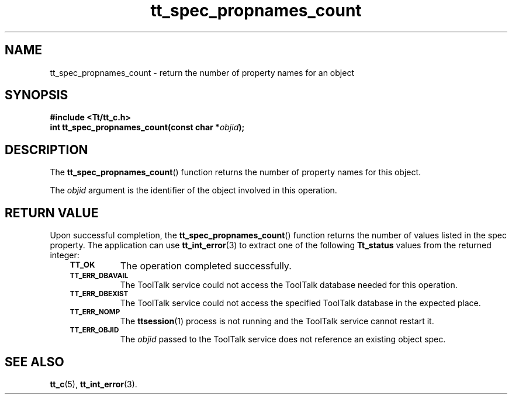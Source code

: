 .de Lc
.\" version of .LI that emboldens its argument
.TP \\n()Jn
\s-1\f3\\$1\f1\s+1
..
.TH tt_spec_propnames_count 3 "1 March 1996" "ToolTalk 1.3" "ToolTalk Functions"
.BH "1 March 1996"
.\" CDE Common Source Format, Version 1.0.0
.\" (c) Copyright 1993, 1994 Hewlett-Packard Company
.\" (c) Copyright 1993, 1994 International Business Machines Corp.
.\" (c) Copyright 1993, 1994 Sun Microsystems, Inc.
.\" (c) Copyright 1993, 1994 Novell, Inc.
.IX "tt_spec_propnames_count.3" "" "tt_spec_propnames_count.3" "" 
.SH NAME
tt_spec_propnames_count \- return the number of property names for an object
.SH SYNOPSIS
.ft 3
.nf
#include <Tt/tt_c.h>
.sp 0.5v
.ta \w'int tt_spec_propnames_count('u
int tt_spec_propnames_count(const char *\f2objid\fP);
.PP
.fi
.SH DESCRIPTION
The
.BR tt_spec_propnames_count (\|)
function
returns the number of property names for this object.
.PP
The
.I objid
argument is the identifier of the object involved in this operation.
.SH "RETURN VALUE"
Upon successful completion, the
.BR tt_spec_propnames_count (\|)
function returns the number of values listed in the spec property.
The application can use
.BR tt_int_error (3)
to extract one of the following
.B Tt_status
values from the returned integer:
.PP
.RS 3
.nr )J 8
.Lc TT_OK
The operation completed successfully.
.Lc TT_ERR_DBAVAIL
.br
The ToolTalk service could not access the
ToolTalk database needed for this operation.
.Lc TT_ERR_DBEXIST
.br
The ToolTalk service could not access the
specified ToolTalk database in the expected place.
.Lc TT_ERR_NOMP
.br
The
.BR ttsession (1)
process is not running and the ToolTalk service cannot restart it.
.Lc TT_ERR_OBJID
.br
The
.I objid
passed to the ToolTalk service does not reference an existing object spec.
.PP
.RE
.nr )J 0
.SH "SEE ALSO"
.na
.BR tt_c (5),
.BR tt_int_error (3).
